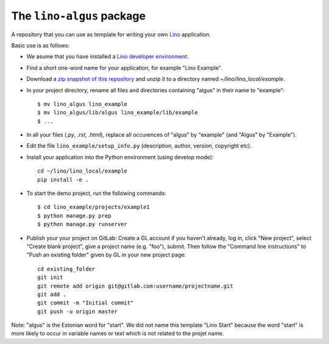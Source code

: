 ==========================
The ``lino-algus`` package
==========================





A repository that you can use as template for writing your own `Lino
<https://www.lino-framework.org/>`_ application.

Basic use is as follows:

- We asume that you have installed a `Lino developer environment
  <https://www.lino-framework.org/dev/index.html>`__.

- Find a short one-word name for your application, for example "Lino
  Example".

- Download a `zip snapshot of this repository
  <https://github.com/lino-framework/algus/archive/refs/heads/master.zip>`__ and
  unzip it to a directory named `~/lino/lino_local/example`.

- In your project directory, rename all files and directories
  containing "algus" in their name to "example"::

       $ mv lino_algus lino_example
       $ mv lino_algus/lib/algus lino_example/lib/example
       $ ...

- In all your files (`.py`, `.rst`, `.html`), replace all occurences
  of "algus" by "example" (and "Algus" by "Example").

- Edit the file ``lino_example/setup_info.py`` (description, author, version,
  copyright etc).

- Install your application into the Python environment (using develop mode)::

    cd ~/lino/lino_local/example
    pip install -e .

- To start the demo project, run the following commands::

    $ cd lino_example/projects/example1
    $ python manage.py prep
    $ python manage.py runserver

- Publish your your project on GitLab: Create a GL account if you haven't
  already, log in, click "New project", select "Create blank project", give a
  project name (e.g. "foo"), submit. Then follow the "Command line instructions"
  to "Push an existing folder" given by GL in your new project page::

    cd existing_folder
    git init
    git remote add origin git@gitlab.com:username/projectname.git
    git add .
    git commit -m "Initial commit"
    git push -u origin master



Note: "algus" is the Estonian word for "start". We did not name this
template "Lino Start" because the word "start" is more likely to occur
in variable names or text which is not related to the projet name.


